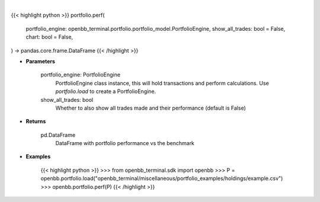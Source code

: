 .. role:: python(code)
    :language: python
    :class: highlight

|

.. raw:: html

    <h3>
    > Getting data
    </h3>

{{< highlight python >}}
portfolio.perf(
    portfolio_engine: openbb_terminal.portfolio.portfolio_model.PortfolioEngine,
    show_all_trades: bool = False,
    chart: bool = False,
) -> pandas.core.frame.DataFrame
{{< /highlight >}}

.. raw:: html

    <p>
    Get portfolio performance vs the benchmark
    </p>

* **Parameters**

    portfolio_engine: PortfolioEngine
        PortfolioEngine class instance, this will hold transactions and perform calculations.
        Use `portfolio.load` to create a PortfolioEngine.
    show_all_trades: bool
        Whether to also show all trades made and their performance (default is False)

* **Returns**

    pd.DataFrame
        DataFrame with portfolio performance vs the benchmark

* **Examples**

    {{< highlight python >}}
    >>> from openbb_terminal.sdk import openbb
    >>> P = openbb.portfolio.load("openbb_terminal/miscellaneous/portfolio_examples/holdings/example.csv")
    >>> openbb.portfolio.perf(P)
    {{< /highlight >}}

